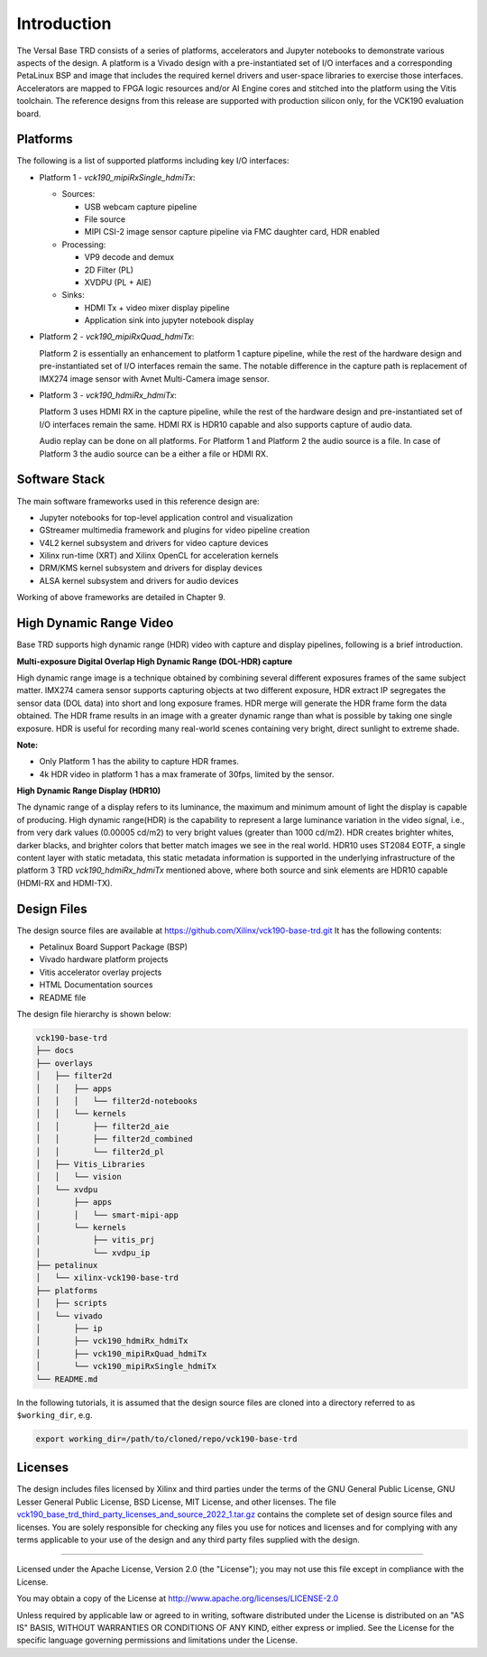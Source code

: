 Introduction
============

The Versal Base TRD consists of a series of platforms, accelerators and Jupyter
notebooks to demonstrate various aspects of the design. A platform is a Vivado
design with a pre-instantiated set of I/O interfaces and a corresponding
PetaLinux BSP and image that includes the required kernel drivers and user-space
libraries to exercise those interfaces. Accelerators are mapped to FPGA logic
resources and/or AI Engine cores and stitched into the platform using the Vitis
toolchain. The reference designs from this release are supported with production
silicon only, for the VCK190 evaluation board.

.. _Platforms:

Platforms
---------

The following is a list of supported platforms including key I/O interfaces:

* Platform 1 - *vck190_mipiRxSingle_hdmiTx*:

  * Sources:

    * USB webcam capture pipeline

    * File source

    * MIPI CSI-2 image sensor capture pipeline via FMC daughter card, HDR enabled

  * Processing:

    * VP9 decode and demux

    * 2D Filter (PL)

    * XVDPU (PL + AIE)


  * Sinks:

    * HDMI Tx + video mixer display pipeline

    * Application sink into jupyter notebook display


* Platform 2 - *vck190_mipiRxQuad_hdmiTx*:

  Platform 2 is essentially an enhancement to platform 1 capture pipeline,
  while the rest of the hardware design and pre-instantiated set of I/O
  interfaces remain the same. The notable difference in the capture path is
  replacement of IMX274 image sensor with Avnet Multi-Camera image sensor.

* Platform 3 - *vck190_hdmiRx_hdmiTx*:

  Platform 3 uses HDMI RX in the capture pipeline, while the rest of the hardware
  design and pre-instantiated set of I/O interfaces remain the same. HDMI RX 
  is HDR10 capable and also supports capture of audio data.

  Audio replay can be done on all platforms. For Platform 1 and Platform 2 the 
  audio source is a file. In case of Platform 3 the audio source can be a either
  a file or  HDMI RX.

.. image:: images/system-bd.jpg
    :width: 1200px
    :alt: System Design Block Diagram

Software Stack
--------------

The main software frameworks used in this reference design are:

* Jupyter notebooks for top-level application control and visualization

* GStreamer multimedia framework and plugins for video pipeline creation

* V4L2 kernel subsystem and drivers for video capture devices

* Xilinx run-time (XRT) and Xilinx OpenCL for acceleration kernels

* DRM/KMS kernel subsystem and drivers for display devices

* ALSA kernel subsystem and drivers for audio devices

Working of above frameworks are detailed in Chapter 9.

.. image:: images/sw-stack.jpg
    :width: 700px
    :alt: Software Stack Overview



High Dynamic Range Video
------------------------

Base TRD supports high dynamic range (HDR) video with capture and display pipelines,
following is a brief introduction. 

**Multi-exposure Digital Overlap High Dynamic Range (DOL-HDR) capture**

High dynamic range image is a technique obtained by combining several different 
exposures frames of the same subject matter. IMX274 camera sensor supports 
capturing objects at two different exposure, HDR extract IP segregates the 
sensor data (DOL data) into short and long exposure frames. HDR merge will 
generate the HDR frame form the data obtained. The HDR frame results in an image
with a greater dynamic range than what is possible by taking one single exposure. 
HDR is useful for recording many real-world scenes containing very bright, 
direct sunlight to extreme shade.

**Note:**

- Only Platform 1 has the ability to capture HDR frames.

- 4k HDR video in platform 1 has a max framerate of 30fps, limited by the sensor.


**High Dynamic Range Display (HDR10)**

The dynamic range of a display refers to its luminance, the maximum and minimum
amount of light the display is capable of producing. High dynamic range(HDR) is 
the capability to represent a large luminance variation in the video signal, i.e.,
from very dark values (0.00005 cd/m2) to very bright values (greater  than
1000 cd/m2). HDR creates brighter whites, darker blacks, and brighter colors
that better match images we see in the real world. HDR10 uses ST2084 EOTF,
a single content layer with static metadata, this static metadata information is
supported in the underlying infrastructure of the platform 3 TRD 
*vck190_hdmiRx_hdmiTx* mentioned above, where both source and sink elements are
HDR10 capable (HDMI-RX and HDMI-TX). 

Design Files
---------------------

The design source files are available at https://github.com/Xilinx/vck190-base-trd.git
It has the following contents:

* Petalinux Board Support Package (BSP)

* Vivado hardware platform projects

* Vitis accelerator overlay projects

* HTML Documentation sources

* README file

The design file hierarchy is shown below:

.. code-block:: bash

   vck190-base-trd
   ├── docs
   ├── overlays
   │   ├── filter2d
   │   │   ├── apps
   │   │   │   └── filter2d-notebooks
   │   │   └── kernels
   │   │       ├── filter2d_aie
   │   │       ├── filter2d_combined
   │   │       └── filter2d_pl
   │   ├── Vitis_Libraries
   │   │   └── vision
   │   └── xvdpu
   │       ├── apps
   │       │   └── smart-mipi-app
   │       └── kernels
   │           ├── vitis_prj
   │           └── xvdpu_ip
   ├── petalinux
   │   └── xilinx-vck190-base-trd
   ├── platforms
   │   ├── scripts
   │   └── vivado
   │       ├── ip
   │       ├── vck190_hdmiRx_hdmiTx
   │       ├── vck190_mipiRxQuad_hdmiTx
   │       └── vck190_mipiRxSingle_hdmiTx
   └── README.md


In the following tutorials, it is assumed that the design source files are cloned
into a directory referred to as ``$working_dir``, e.g.

.. code-block:: bash

   export working_dir=/path/to/cloned/repo/vck190-base-trd

Licenses
--------

The design includes files licensed by Xilinx and third parties under the terms
of the GNU General Public License, GNU Lesser General Public License,
BSD License, MIT License, and other licenses. The file
`vck190_base_trd_third_party_licenses_and_source_2022_1.tar.gz
<https://www.xilinx.com/bin/public/openDownload?filename=vck190_base_trd_third_party_licenses_and_source_2022_1.tar.gz#>`_
contains the complete set of design source files and licenses. You are solely
responsible for checking any files you use for notices and licenses and for
complying with any terms applicable to your use of the design and any third
party files supplied with the design.

,,,,,

Licensed under the Apache License, Version 2.0 (the "License"); you may not use this file
except in compliance with the License.

You may obtain a copy of the License at
http://www.apache.org/licenses/LICENSE-2.0


Unless required by applicable law or agreed to in writing, software distributed under the
License is distributed on an "AS IS" BASIS, WITHOUT WARRANTIES OR CONDITIONS OF ANY KIND,
either express or implied. See the License for the specific language governing permissions
and limitations under the License.


